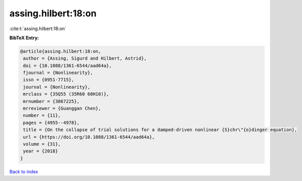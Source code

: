 assing.hilbert:18:on
====================

:cite:t:`assing.hilbert:18:on`

**BibTeX Entry:**

.. code-block:: bibtex

   @article{assing.hilbert:18:on,
    author = {Assing, Sigurd and Hilbert, Astrid},
    doi = {10.1088/1361-6544/aad64a},
    fjournal = {Nonlinearity},
    issn = {0951-7715},
    journal = {Nonlinearity},
    mrclass = {35Q55 (35R60 60H10)},
    mrnumber = {3867225},
    mrreviewer = {Guanggan Chen},
    number = {11},
    pages = {4955--4978},
    title = {On the collapse of trial solutions for a damped-driven nonlinear {S}chr\"{o}dinger equation},
    url = {https://doi.org/10.1088/1361-6544/aad64a},
    volume = {31},
    year = {2018}
   }

`Back to index <../By-Cite-Keys.rst>`_
